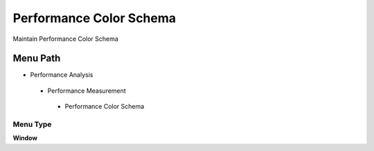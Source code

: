 
.. _functional-guide/menu/performancecolorschema:

========================
Performance Color Schema
========================

Maintain Performance Color Schema

Menu Path
=========


* Performance Analysis

 * Performance Measurement

  * Performance Color Schema

Menu Type
---------
\ **Window**\ 


.. seealso::
    :ref:`functional-guidewindow-performancecolorschema`
